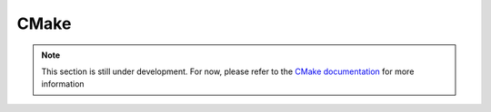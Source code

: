 CMake
=====

.. note::

    This section is still under development. For now, please refer to the
    `CMake documentation <https://cmake.org/cmake/help/latest/index.html>`_
    for more information
